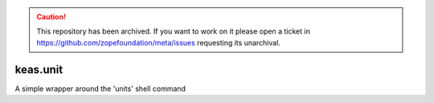 .. caution:: 

    This repository has been archived. If you want to work on it please open a ticket in https://github.com/zopefoundation/meta/issues requesting its unarchival.

keas.unit
=========

A simple wrapper around the 'units' shell command
